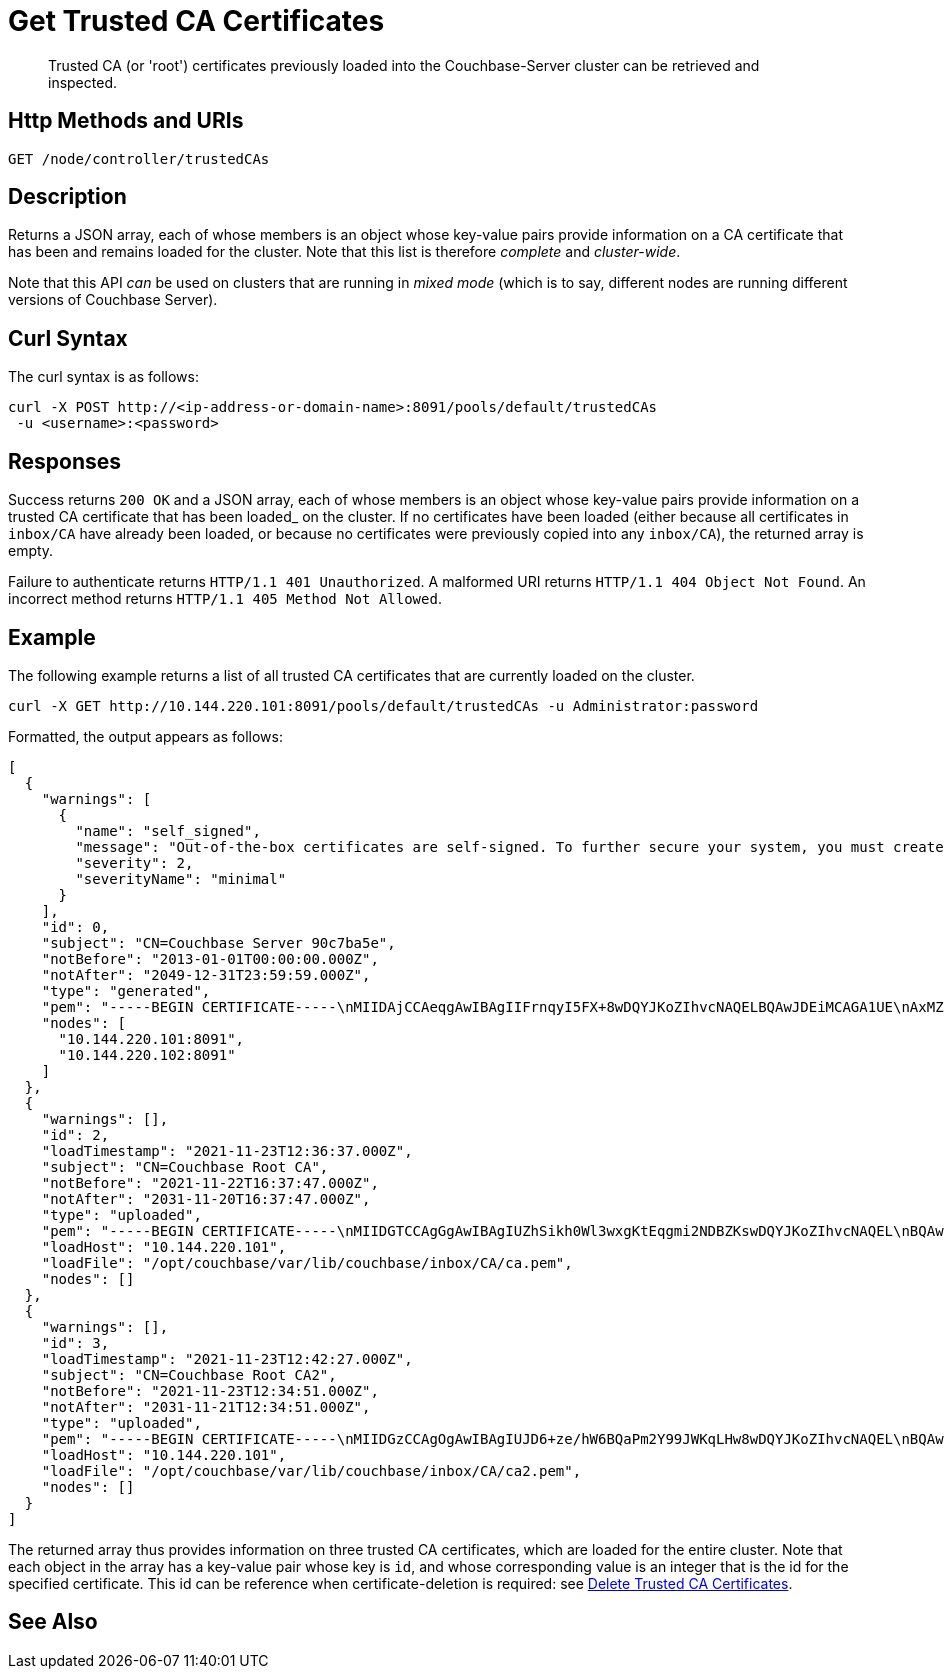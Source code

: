 = Get Trusted CA Certificates
:description: Trusted CA (or 'root') certificates previously loaded into the Couchbase-Server cluster can be retrieved and inspected.
:page-topic-type: reference

[abstract]
{description}

[#http-method-and-uri]
== Http Methods and URIs

----
GET /node/controller/trustedCAs
----

[#description]
== Description

Returns a JSON array, each of whose members is an object whose key-value pairs provide information on a CA certificate that has been and remains loaded for the cluster.
Note that this list is therefore _complete_ and _cluster-wide_.

Note that this API _can_ be used on clusters that are running in _mixed mode_ (which is to say, different nodes are running different versions of Couchbase Server).

[#curl-syntax]
== Curl Syntax

The curl syntax is as follows:

----
curl -X POST http://<ip-address-or-domain-name>:8091/pools/default/trustedCAs
 -u <username>:<password>
----

[#responses]
== Responses

Success returns `200 OK` and a JSON array, each of whose members is an object whose key-value pairs provide information on a trusted CA certificate that has been loaded_ on the cluster.
If no certificates have been loaded (either because all certificates in `inbox/CA` have already been loaded, or because no certificates were previously copied into any `inbox/CA`), the returned array is empty.

Failure to authenticate returns `HTTP/1.1 401 Unauthorized`.
A malformed URI returns `HTTP/1.1 404 Object Not Found`.
An incorrect method returns `HTTP/1.1 405 Method Not Allowed`.

[#example]
== Example

The following example returns a list of all trusted CA certificates that are currently loaded on the cluster.

----
curl -X GET http://10.144.220.101:8091/pools/default/trustedCAs -u Administrator:password
----

Formatted, the output appears as follows:

----
[
  {
    "warnings": [
      {
        "name": "self_signed",
        "message": "Out-of-the-box certificates are self-signed. To further secure your system, you must create new X.509 certificates signed by a trusted CA.",
        "severity": 2,
        "severityName": "minimal"
      }
    ],
    "id": 0,
    "subject": "CN=Couchbase Server 90c7ba5e",
    "notBefore": "2013-01-01T00:00:00.000Z",
    "notAfter": "2049-12-31T23:59:59.000Z",
    "type": "generated",
    "pem": "-----BEGIN CERTIFICATE-----\nMIIDAjCCAeqgAwIBAgIIFrnqyI5FX+8wDQYJKoZIhvcNAQELBQAwJDEiMCAGA1UE\nAxMZQ291Y2hiYXNlIFNlcnZlciA5MGM3YmE1ZTAeFw0xMzAxMDEwMDAwMDBaFw00\nOTEyMzEyMzU5NTlaMCQxIjAgBgNVBAMTGUNvdWNoYmFzZSBTZXJ2ZXIgOTBjN2Jh\nNWUwggEiMA0GCSqGSIb3DQEBAQUAA4IBDwAwggEKAoIBAQCcEQNODtMyrvyIHXAO\n9YqIEstqD3SQZ1mSdI+G7gyi8Perc5QWlJbuUll8yhbAKFj9NDBXSCi3alMq2Joq\n1TIu7fQJWk1Z4qWb0Q7NDHWc4ZiUtmN3dUApMtqmAvXp17piOmHtx6FAQnihbMpB\ngPekKTI2bnLBR3o3RK7f5NYkEQzHq3hU3pd+lU6+LONxaDbUHcRMitdh9WXf6ddX\nKaGwzP2ci9zuLo45dOJtEYVl8GSy7oyLDSqg8bBsTeARWZyYUbWSH67iLatFoJqW\nEWpCor81xZorNWJWZkjN2ruFoOzjzWbV/c3RnVS7fep9EzK5fpkpCjKU+WNQWnEa\nVkonAgMBAAGjODA2MA4GA1UdDwEB/wQEAwICpDATBgNVHSUEDDAKBggrBgEFBQcD\nATAPBgNVHRMBAf8EBTADAQH/MA0GCSqGSIb3DQEBCwUAA4IBAQBqIPz0UAtgW4Pk\nUARuDIeCONJYxtnDgKzX/S3e2H5iogffyU0uD2U7me8vzyDl1Q21AvDBbmHF+0Nu\nNhYBtuxlYpxpfdkbU92tF2zWl/adHZxn2t1BOv0jiY2P2sBbt+yWHcqvRvQnHO8T\n11nbj0RCKL+RVx5UVsB7OcAwpDXmC/U/L1i/IU0M1CuWYjTTFItGWzPxm6NtQkmN\nkT6KKs3AkDTYslIJhxN+ETv3aJwHkSODgbtT3bjSaX6sxKrS6FCsOLZL0BuMKxVF\nwjz5ulwntg9+Nu6e3T2Dkrz/U3H140cgGEjdiOUCL0AXpRJNAZAQjM0I6f+L2iH3\nZPLSLJZ2\n-----END CERTIFICATE-----\n\n",
    "nodes": [
      "10.144.220.101:8091",
      "10.144.220.102:8091"
    ]
  },
  {
    "warnings": [],
    "id": 2,
    "loadTimestamp": "2021-11-23T12:36:37.000Z",
    "subject": "CN=Couchbase Root CA",
    "notBefore": "2021-11-22T16:37:47.000Z",
    "notAfter": "2031-11-20T16:37:47.000Z",
    "type": "uploaded",
    "pem": "-----BEGIN CERTIFICATE-----\nMIIDGTCCAgGgAwIBAgIUZhSikh0Wl3wxgKtEqgmi2NDBZKswDQYJKoZIhvcNAQEL\nBQAwHDEaMBgGA1UEAwwRQ291Y2hiYXNlIFJvb3QgQ0EwHhcNMjExMTIyMTYzNzQ3\nWhcNMzExMTIwMTYzNzQ3WjAcMRowGAYDVQQDDBFDb3VjaGJhc2UgUm9vdCBDQTCC\nASIwDQYJKoZIhvcNAQEBBQADggEPADCCAQoCggEBAMso+6juWKMLD7HDuoiGDGeU\nldjh6bZEkXsYAmFEziZnreEONoGr3ZS1MtOro2F6dPM6QDKkSlhG7DogYGz96xPG\niLWWKuMUhhbqVkzjScYhg4FEsm356j8zVt6orn4D6BaT3RKaYP+SQP802t7/Jv6Y\nGjIl9+HUDMiwJ0qx5kci208mZacjrI/iw05f89IgB9mj4l81nb2DJXcuyfZFmYYV\nx8NcxbIWbfCFZDlftWNDkyyrjM1nM8MgSxXJLFCLLLRyYKfiS4h9ikzUM87hPXC+\ntj1Lpnbq5RQKAUHTaR7Sx9pWB/iB4tv3+Rk6lpDSLox5E36DxaTqJdgYnvonyVkC\nAwEAAaNTMFEwHQYDVR0OBBYEFIqaO4ZZnPAI9xfup7MeNB77+j9cMB8GA1UdIwQY\nMBaAFIqaO4ZZnPAI9xfup7MeNB77+j9cMA8GA1UdEwEB/wQFMAMBAf8wDQYJKoZI\nhvcNAQELBQADggEBAMgN7PZlf88L3YV5pBQQb+t4p59Gagsw8Rt8z0XNTlVAPqd5\nkCU3KRJvf1AioQHGcvoKlAL9lIOzbeSmxUcWxg9UV5lPtDkIIISMFBajYDdwKGgy\nu0T9FVpwbXEM9hfLr0aDCQwWCw7u8j/hPTNMo0vqaH9ApS0Y/CR/bLR9PBhorR7G\naCOj4Nd5yrptbZjgvctvE1QxzulEOcndXMwUipV+LluO0AbtCym+07O0oScT5g5A\n9HC3NIyKRMvqQjzSjz/ddahdL3jBgImN+dSJDGQjCL/gl5jcuACHKtHcdoqmIGmZ\nRDy/b+3vQ/g1+iwfq+m6m0pZHIzilIoHM8jMzjI=\n-----END CERTIFICATE-----\n\n",
    "loadHost": "10.144.220.101",
    "loadFile": "/opt/couchbase/var/lib/couchbase/inbox/CA/ca.pem",
    "nodes": []
  },
  {
    "warnings": [],
    "id": 3,
    "loadTimestamp": "2021-11-23T12:42:27.000Z",
    "subject": "CN=Couchbase Root CA2",
    "notBefore": "2021-11-23T12:34:51.000Z",
    "notAfter": "2031-11-21T12:34:51.000Z",
    "type": "uploaded",
    "pem": "-----BEGIN CERTIFICATE-----\nMIIDGzCCAgOgAwIBAgIUJD6+ze/hW6BQaPm2Y99JWKqLHw8wDQYJKoZIhvcNAQEL\nBQAwHTEbMBkGA1UEAwwSQ291Y2hiYXNlIFJvb3QgQ0EyMB4XDTIxMTEyMzEyMzQ1\nMVoXDTMxMTEyMTEyMzQ1MVowHTEbMBkGA1UEAwwSQ291Y2hiYXNlIFJvb3QgQ0Ey\nMIIBIjANBgkqhkiG9w0BAQEFAAOCAQ8AMIIBCgKCAQEA3yljD6QRadQQuucUGnDi\nVXzEB4yp9dw1RPvUw2IYA+faYTXoMG2ScMPqK3RjiOa126sfqd4mKXO83AbMOYeS\ns3OPz966DtBqRD8z9nLKXOFreBGhG50sfaCla99rI4fxabsnZ/lIY9vIO1yn5TGB\nPjrIU8NdmkgybTPGxcsDDZRS8hbQAHTusyaaOS+wlo2l55+z63zpenG9HbfumkiY\n+3d9DppUXvjNXKRwivSamQ8SDoqQkraTSMvGinRHjQLg50sAk/6tw2RUdh6SJcZp\njOgSCSmWJUTT4xzA+su9n+uAztpgJtJvw+UPWILV99HqMRjsOcmJekm/0lDC5QH0\n+QIDAQABo1MwUTAdBgNVHQ4EFgQUO6oONcUBYJQfWUVMQEiMGdRDIvYwHwYDVR0j\nBBgwFoAUO6oONcUBYJQfWUVMQEiMGdRDIvYwDwYDVR0TAQH/BAUwAwEB/zANBgkq\nhkiG9w0BAQsFAAOCAQEAbWvD8htw4Yxc+98kUHdO1CI9DhGseYrHbZNwodFPxip/\nLMZTluh53ngM1biPnHHNiKG5QoqnGMzHnAbqYETWmLWh2hnVLR35gMfKBFGp236M\nnToiWHjZ56sTNYoinuza+G3qAWbHaziMOl+zY+loghI43y3UYtqT4NYnpRyfDlbJ\nfF5OHVouiQ4YJvZM7NYmRjwNqMvqEjuboSrnRb8X7VZkZbSqVyHLkl8pShR/lXbC\n9E0ITodIfNPQD31Z9ZDccxfB+naL+7rS34VKIQAAXGeIXZO7x/4LsewUIeNcJ3KM\nuwR6xdz/1EnMqLRfcXDMBsxSMp4vdiA+46NSj3U89g==\n-----END CERTIFICATE-----\n\n",
    "loadHost": "10.144.220.101",
    "loadFile": "/opt/couchbase/var/lib/couchbase/inbox/CA/ca2.pem",
    "nodes": []
  }
]
----

The returned array thus provides information on three trusted CA certificates, which are loaded for the entire cluster.
Note that each object in the array has a key-value pair whose key is `id`, and whose corresponding value is an integer that is the id for the specified certificate.
This id can be reference when certificate-deletion is required: see xref:rest-api:delete-trusted-cas.adoc[Delete Trusted CA Certificates].

== See Also
